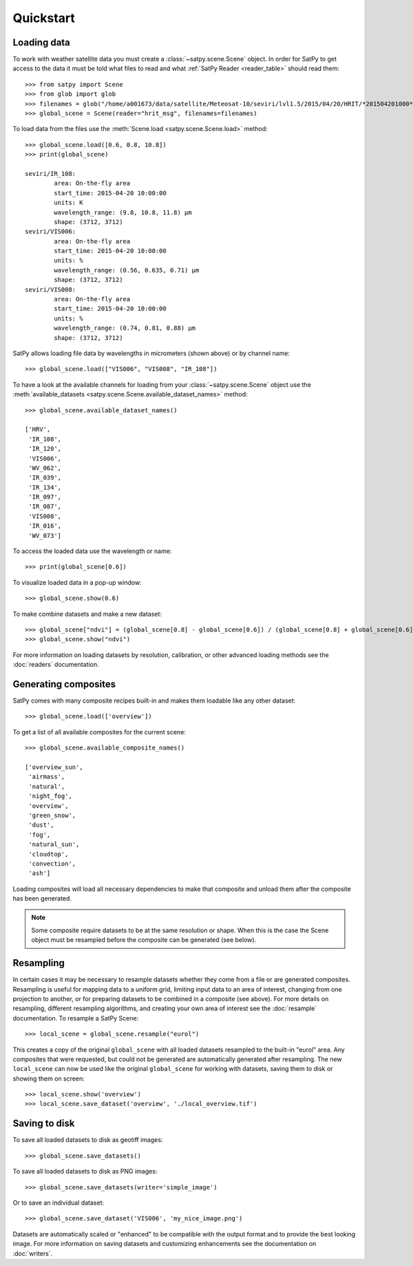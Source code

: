 ==========
Quickstart
==========

Loading data
============

.. testsetup:: *
    >>> import sys
    >>> reload(sys)
    >>> sys.setdefaultencoding('utf8')

To work with weather satellite data you must create a :class:`~satpy.scene.Scene` object. In order for SatPy to
get access to the data it must be told what files to read and what :ref:`SatPy Reader <reader_table>` should read them::

    >>> from satpy import Scene
    >>> from glob import glob
    >>> filenames = glob("/home/a001673/data/satellite/Meteosat-10/seviri/lvl1.5/2015/04/20/HRIT/*201504201000*")
    >>> global_scene = Scene(reader="hrit_msg", filenames=filenames)

To load data from the files use the :meth:`Scene.load <satpy.scene.Scene.load>` method::

    >>> global_scene.load([0.6, 0.8, 10.8])
    >>> print(global_scene)

    seviri/IR_108:
            area: On-the-fly area
            start_time: 2015-04-20 10:00:00
            units: K
            wavelength_range: (9.8, 10.8, 11.8) μm
            shape: (3712, 3712)
    seviri/VIS006:
            area: On-the-fly area
            start_time: 2015-04-20 10:00:00
            units: %
            wavelength_range: (0.56, 0.635, 0.71) μm
            shape: (3712, 3712)
    seviri/VIS008:
            area: On-the-fly area
            start_time: 2015-04-20 10:00:00
            units: %
            wavelength_range: (0.74, 0.81, 0.88) μm
            shape: (3712, 3712)

SatPy allows loading file data by wavelengths in micrometers (shown above) or by channel name::

    >>> global_scene.load(["VIS006", "VIS008", "IR_108"])

To have a look at the available channels for loading from your :class:`~satpy.scene.Scene` object use the
:meth:`available_datasets <satpy.scene.Scene.available_dataset_names>` method::

    >>> global_scene.available_dataset_names()

    ['HRV',
     'IR_108',
     'IR_120',
     'VIS006',
     'WV_062',
     'IR_039',
     'IR_134',
     'IR_097',
     'IR_087',
     'VIS008',
     'IR_016',
     'WV_073']


To access the loaded data use the wavelength or name::

    >>> print(global_scene[0.6])

To visualize loaded data in a pop-up window::

    >>> global_scene.show(0.6)

To make combine datasets and make a new dataset::

    >>> global_scene["ndvi"] = (global_scene[0.8] - global_scene[0.6]) / (global_scene[0.8] + global_scene[0.6])
    >>> global_scene.show("ndvi")

For more information on loading datasets by resolution, calibration, or other
advanced loading methods see the :doc:`readers` documentation.

Generating composites
=====================

SatPy comes with many composite recipes built-in and makes them loadable like any other dataset::

    >>> global_scene.load(['overview'])

To get a list of all available composites for the current scene::

    >>> global_scene.available_composite_names()

    ['overview_sun',
     'airmass',
     'natural',
     'night_fog',
     'overview',
     'green_snow',
     'dust',
     'fog',
     'natural_sun',
     'cloudtop',
     'convection',
     'ash']

Loading composites will load all necessary dependencies to make that composite and unload them after the composite
has been generated.

.. note::

    Some composite require datasets to be at the same resolution or shape. When this is the case the Scene object must
    be resampled before the composite can be generated (see below).

Resampling
==========

.. todo::

   Explain where and how to define new areas

In certain cases it may be necessary to resample datasets whether they come
from a file or are generated composites. Resampling is useful for mapping data
to a uniform grid, limiting input data to an area of interest, changing from
one projection to another, or for preparing datasets to be combined in a
composite (see above). For more details on resampling, different resampling
algorithms, and creating your own area of interest see the
:doc:`resample` documentation. To resample a SatPy Scene::

    >>> local_scene = global_scene.resample("eurol")

This creates a copy of the original ``global_scene`` with all loaded datasets
resampled to the built-in "eurol" area. Any composites that were requested,
but could not be generated are automatically generated after resampling. The
new ``local_scene`` can now be used like the original ``global_scene`` for
working with datasets, saving them to disk or showing them on screen::

    >>> local_scene.show('overview')
    >>> local_scene.save_dataset('overview', './local_overview.tif')

Saving to disk
==============

To save all loaded datasets to disk as geotiff images::

    >>> global_scene.save_datasets()

To save all loaded datasets to disk as PNG images::

    >>> global_scene.save_datasets(writer='simple_image')

Or to save an individual dataset::

    >>> global_scene.save_dataset('VIS006', 'my_nice_image.png')

Datasets are automatically scaled or "enhanced" to be compatible with the
output format and to provide the best looking image. For more information
on saving datasets and customizing enhancements see the documentation on
:doc:`writers`.
